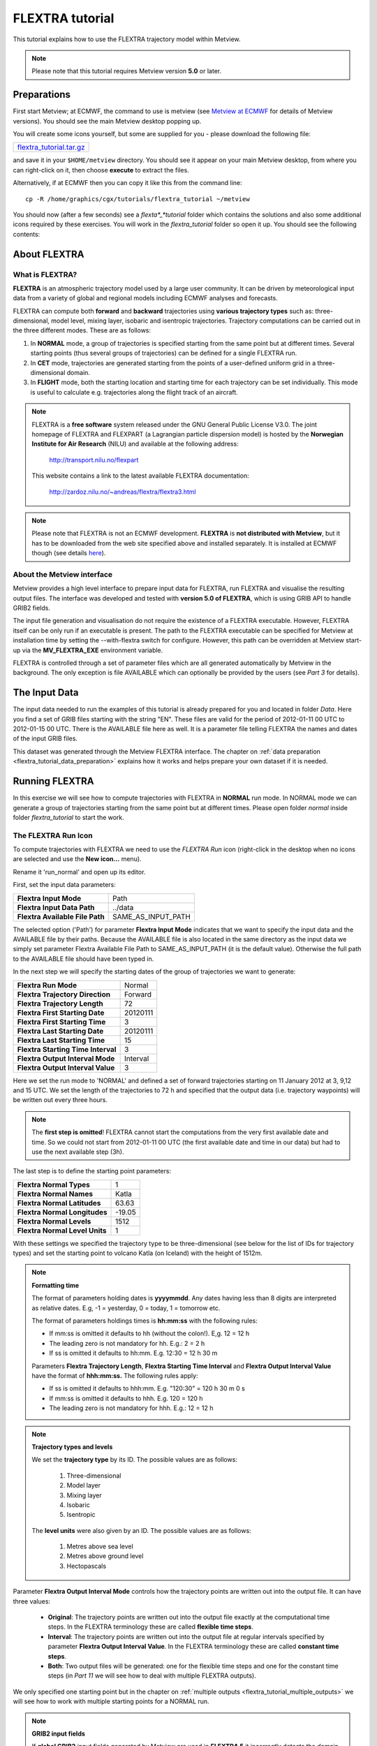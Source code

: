 .. _flextra_tutorial:

FLEXTRA tutorial
################
 
This tutorial explains how to use the FLEXTRA trajectory model within Metview.

.. note::

  Please note that this tutorial requires Metview version **5.0** or later.

Preparations
************

First start Metview; at ECMWF, the command to use is metview (see `Metview at ECMWF <https://confluence.ecmwf.int/display/METV/Metview+at+ECMWF>`_ for details of Metview versions). 
You should see the main Metview desktop popping up.

You will create some icons yourself, but some are supplied for you - please download the following file:

.. list-table::

  * - `flextra_tutorial.tar.gz <http://download.ecmwf.org/test-data/metview/tutorial/flextra_tutorial.tar.gz>`_

and save it in your ``$HOME/metview`` directory. 
You should see it appear on your main Metview desktop, from where you can right-click on it, then choose **execute** to extract the files.

Alternatively, if at ECMWF then you can copy it like this from the command line::

  cp -R /home/graphics/cgx/tutorials/flextra_tutorial ~/metview
  
You should now (after a few seconds) see a *flexta*_*tutorial* folder which contains the solutions and also some additional icons required by these exercises. 
You will work in the *flextra_tutorial* folder so open it up. 
You should see the following contents:
    
.. image:: /_static/flextra_tutorial/image2017-2-15_13-28-53.png

About FLEXTRA
*************

What is FLEXTRA?
================

**FLEXTRA** is an atmospheric trajectory model used by a large user community. It can be driven by meteorological input data from a variety of global and regional models including ECMWF analyses and forecasts.

FLEXTRA can compute both **forward** and **backward** trajectories using **various trajectory types** such as: three-dimensional, model level, mixing layer, isobaric and isentropic trajectories. 
Trajectory computations can be carried out in the three different modes. 
These are as follows:

1. In **NORMAL** mode, a group of trajectories is specified starting from the same point but at different times. Several starting points (thus several groups of trajectories) can be defined for a single FLEXTRA run.

2. In **CET** mode, trajectories are generated starting from the points of a user-defined uniform grid in a three-dimensional domain.

3. In **FLIGHT** mode, both the starting location and starting time for each trajectory can be set individually. This mode is useful to calculate e.g. trajectories along the flight track of an aircraft.

.. note::

  FLEXTRA is a **free software** system released under the GNU General Public License V3.0. 
  The joint homepage of FLEXTRA and FLEXPART (a Lagrangian particle dispersion model) is hosted by the **Norwegian Institute for Air Research** (NILU) and available at the following address:
  
    `http://transport.nilu.no/flexpart <http://transport.nilu.no/flexpart>`_

  This website contains a link to the latest available FLEXTRA documentation:
    
    `http://zardoz.nilu.no/~andreas/flextra/flextra3.html <http://zardoz.nilu.no/~andreas/flextra/flextra3.html>`_

.. note::

  Please note that FLEXTRA is not an ECMWF development. 
  **FLEXTRA** is **not distributed with Metview**, but it has to be downloaded from the web site specified above and installed separately. 
  It is installed at ECMWF though (see details `here <https://confluence.ecmwf.int/display/METV/FLEXTRA+at+ECMWF>`_).

About the Metview interface
===========================

Metview provides a high level interface to prepare input data for FLEXTRA, run FLEXTRA and visualise the resulting output files. 
The interface was developed and tested with **version 5.0 of FLEXTRA**, which is using GRIB API to handle GRIB2 fields.

The input file generation and visualisation do not require the existence of a FLEXTRA executable. 
However, FLEXTRA itself can be only run if an executable is present. 
The path to the FLEXTRA executable can be specified for Metview at installation time by setting the --with-flextra switch for configure. 
However, this path can be overridden at Metview start-up via the **MV_FLEXTRA_EXE** environment variable.

FLEXTRA is controlled through a set of parameter files which are all generated automatically by Metview in the background. 
The only exception is file AVAILABLE which can optionally be provided by the users (see *Part 3* for details).

The Input Data
**************

The input data needed to run the examples of this tutorial is already prepared for you and located in folder *Data*. Here you find a set of GRIB files starting with the string "EN". 
These files are valid for the period of 2012-01-11 00 UTC to 2012-01-15 00 UTC. 
There is the AVAILABLE file here as well. 
It is a parameter file telling FLEXTRA the names and dates of the input GRIB files.

This dataset was generated through the Metview FLEXTRA interface. The chapter on :ref:`data preparation <flextra_tutorial_data_preparation>` explains how it works and helps prepare your own dataset if it is needed.

Running FLEXTRA
***************

In this exercise we will see how to compute trajectories with FLEXTRA in **NORMAL** run mode. In NORMAL mode we can generate a group of trajectories starting from the same point but at different times. Please open folder *normal* inside folder *flextra_tutorial* to start the work.

The FLEXTRA Run Icon
====================

To compute trajectories with FLEXTRA we need to use the *FLEXTRA Run* icon (right-click in the desktop when no icons are selected and use the **New icon...** menu).

.. image:: /_static/flextra_tutorial/worddav2d13e38b744b69ae698cbd04a92afea0.png

Rename it 'run_normal' and open up its editor.

First, set the input data parameters:

.. list-table::

  * - **Flextra Input Mode**
    - Path
    
  * - **Flextra Input Data Path**
    - ../data
    
  * - **Flextra Available File Path**
    - SAME_AS_INPUT_PATH

The selected option ('Path') for parameter **Flextra Input Mode** indicates that we want to specify the input data and the AVAILABLE file by their paths. 
Because the AVAILABLE file is also located in the same directory as the input data we simply set parameter Flextra Available File Path to SAME_AS_INPUT_PATH (it is the default value). 
Otherwise the full path to the AVAILABLE file should have been typed in.

In the next step we will specify the starting dates of the group of trajectories we want to generate:

.. list-table::
    
  * - **Flextra Run Mode**
    - Normal
  
  * - **Flextra Trajectory Direction**
    - Forward
  
  * - **Flextra Trajectory Length**
    - 72
  
  * - **Flextra First Starting Date**
    - 20120111
  
  * - **Flextra First Starting Time**
    - 3
  
  * - **Flextra Last Starting Date**
    - 20120111
  
  * - **Flextra Last Starting Time**
    - 15
  
  * - **Flextra Starting Time Interval**
    - 3
  
  * - **Flextra Output Interval Mode**
    - Interval
  
  * - **Flextra Output Interval Value**
    - 3

Here we set the run mode to 'NORMAL' and defined a set of forward trajectories starting on 11 January 2012 at 3, 9,12 and 15 UTC. 
We set the length of the trajectories to 72 h and specified that the output data (i.e. trajectory waypoints) will be written out every three hours.

.. note::

  The **first step is omitted**! FLEXTRA cannot start the computations from the very first available date and time. So we could not start from 2012-01-11 00 UTC (the first available date and time in our data) but had to use the next available step (3h).
  
The last step is to define the starting point parameters:

.. list-table::

  * - **Flextra Normal Types**
    - 1

  * - **Flextra Normal Names**
    - Katla

  * - **Flextra Normal Latitudes**
    - 63.63

  * - **Flextra Normal Longitudes**
    - -19.05

  * - **Flextra Normal Levels**
    - 1512

  * - **Flextra Normal Level Units**
    - 1

With these settings we specified the trajectory type to be three-dimensional (see below for the list of IDs for trajectory types) and set the starting point to volcano Katla (on Iceland) with the height of 1512m.

.. note::

  **Formatting time**
  
  The format of parameters holding dates is **yyyymmdd**. 
  Any dates having less than 8 digits are interpreted as relative dates. E.g, -1 = yesterday, 0 = today, 1 = tomorrow etc.
  
  The format of parameters holdings times is **hh:mm:ss** with the following rules:
  
  * If mm:ss is omitted it defaults to hh (without the colon!). E,g. 12 = 12 h
  * The leading zero is not mandatory for hh. E.g.: 2 = 2 h
  * If ss is omitted it defaults to hh:mm. E.g. 12:30 = 12 h 30 m
  
  Parameters **Flextra Trajectory Length**, **Flextra Starting Time Interval** and **Flextra Output Interval Value** have the format of **hhh:mm:ss.** 
  The following rules apply:
  
  * If ss is omitted it defaults to hhh:mm. E.g. "120:30" = 120 h 30 m 0 s
  * If mm:ss is omitted it defaults to hhh. E.g. 120 = 120 h
  * The leading zero is not mandatory for hhh. E.g.: 12 = 12 h

.. note::

  **Trajectory types and levels**
  
  We set the **trajectory type** by its ID. 
  The possible values are as follows:
  
    1. Three-dimensional
    2. Model layer
    3. Mixing layer
    4. Isobaric
    5. Isentropic
  
  The **level units** were also given by an ID. 
  The possible values are as follows:
  
    1. Metres above sea level
    2. Metres above ground level
    3. Hectopascals

Parameter **Flextra Output Interval Mode** controls how the trajectory points are written out into the output file. It can have three values:

  * **Original**: The trajectory points are written out into the output file exactly at the computational time steps. 
    In the FLEXTRA terminology these are called **flexible time steps**.
  * **Interval**: The trajectory points are written out into the output file at regular intervals specified by parameter **Flextra Output Interval Value**. 
    In the FLEXTRA terminology these are called **constant time steps**.
  * **Both**: Two output files will be generated: one for the flexible time steps and one for the constant time steps (in *Part 11* we will see how to deal with multiple FLEXTRA outputs).
  
We only specified one starting point but in the chapter on :ref:`multiple outputs <flextra_tutorial_multiple_outputs>` we will see how to work with multiple starting points for a NORMAL run.

.. note::

  **GRIB2 input fields**

  If **global GRIB2** input fields generated by Metview are used in **FLEXTRA 5** it incorrectly detects the domain and treats it as a limited area. 
  As a consequence trajectories cannot cross the domain boundaries because the computation stops at the border.

Running FLEXTRA
===============

Save your *FLEXTRA Run* icon (**Apply**) then right-click and **execute** to start the trajectory computations. Within a minute (it might take longer on your machine) the icon should turn green indicating that the run was successful and the results have been cached.

The FLEXTRA File icon
=====================

Our FLEXTRA run generated an ASCII file on output which is now represented by our *FLEXTRA Run* icon. 
Right-click and **examine** the icon to look to see its content. 
This action will start up a window showing the output generated by FLEXTRA. 
What you are looking at is a custom ASCII format describing the resulting trajectories and some metadata.

.. image:: /_static/flextra_tutorial/worddav788bd5cad277877210beb43eeb30fc19.png

.. note::

  **FLEXTRA stop index**

  Flextra assigns an exit code called **stop index** for each trajectory. 
  Its value can be seen in the FLEXTRA output (the examiner highlights it in blue in the trajectory header). 
  The possible values are as follows:
  
    1. Normal exit.
    2. The trajectory left the computation domain.
    3. The time difference between two wind fields was too large.
    4. No wind fields were available.

Now close the FLEXTRA examiner. 
Right-click and **save** the icon to get a local copy of the FLEXTRA output file. 
A **File Save** dialog will appear with a **Selection** box at the bottom where you can specify the output file name. 
Type here 'res_normal.txt' and click **Ok**. 
After a few seconds a *FLEXTRA File* icon with the selected name will appear in your folder.

.. image:: /_static/flextra_tutorial/worddav728c219118ab0c1c76e901b8127e55a4.png

This icon now stores your FLEXTRA output data. You can check its content by right-click and **examine** or **edit**.

.. note::

  Saving the results into a file is not essential for using trajectories in Metview but allows you to have a local copy of the results for further processing outside Metview.
  
  Be aware that **cached data gets deleted on exiting** Metview. 
  It means that the trajectory result data stored by the *FLEXTRA RUN* icon will be deleted between two Metview sessions. 
  Therefore, especially if the computations take a long time, it is worth saving the results into a file.

Visualisation On Maps
*********************

In this exercise we will visualise the trajectories that we computed in the previous chapter. 
We will work in folder 'normal' again.

The FLEXTRA Visualiser Icon
===========================

To visualise your FLEXTRA output you need to use a *FLEXTRA Visualiser* icon.

.. image:: /_static/flextra_tutorial/worddav243c3d9202291173043cdfd7e6982179.png

Create a new *FLEXTRA Visualiser* icon and rename it 'plot_normal'. 
Edit it and drop your 'run_normal' *FLEXTRA Run* icon into the **Flextra Data** field. 
This specifies the FLEXTRA output to be visualised. 
(Please note that you could also have dropped your 'res_normal.txt' *FLEXTRA File* icon into the **FLEXTRA Data** field to specify the data to be plotted).

At this point we do not need to set any other parameters the default values will work for us. 
After these modifications your icon editor should look like this.

.. image:: /_static/flextra_tutorial/worddav93e5772c790027e905765e88298865cb.png

Visualising the Icon
====================

Save your *FLEXTRA Visualiser* icon (**Apply**) then right-click and **visualise** to plot the trajectories. 
This will bring up the Metview **Display Window** using a custom visualisation assigned to FLEXTRA files.

What you are looking at is a global map (it might be different for you depending on your *Map View* settings) on which the trajectories are hard to see. 
There is a *Map View* icon called 'map_Katla' prepared for you in the folder and we suggest that you drop it into the plot to get the right area and a shaded map background as well (alternatively you can zoom into this area).The first thing to note in the plot is the title. 
It reads as

::
  
  FLEXTRA: Forward 3D 1512m Katla (-19.05,63.63)
  
telling us that we visualised a set of 3D forward trajectories starting from the point called 'Katla'. 
The legend contains the starting date, time and elevation for each trajectory.

Now click on the 'plot_normal' layer in the **Layers** tab (on the right hand side of the plot window). 
If you change the view by clicking on the **View metadata** toggle button

.. image:: /_static/flextra_tutorial/worddav4c880433006a5d7d484d9b69eb3e9744.png

you will see the meta-data associated with the visualised trajectories.

.. image:: /_static/flextra_tutorial/worddav3b200eb8bc8075f54c50025d0fcfe94f.png

Customising the Plot
====================

Our plot was generated by using hard-coded symbol plotting settings for trajectory rendering. 
Now we will change these settings and learn how to customise the graphical properties of individual trajectories.

To start with, we have to be aware that Metview assigns an integer ID to each trajectory before it gets visualised. The numbering starts at 1 and the original trajectory order is kept. 
In this way we assign the value of 1 to all the points in the first trajectory. 
We assign the value of 2 to the points if the second trajectory and so on for the rest of the trajectories. 
Then in the visualisation Metview uses symbol plotting to assign different graphical attributes to different values i.e. for different trajectories.

To see how it is working in detail let's create a :ref:`Symbol Plotting <msymb_icon>` icon. Rename it 'symbol' then edit it.

.. image:: /_static/flextra_tutorial/worddav3869ba3607f9441f19c3700450e24b99.png

First, we need to set the symbol plotting type:

.. list-table::

  * - **Legend**
    - On

  * - **Symbol Type**
    - Marker

  * - **Symbol Table Mode**
    - Advanced

With these settings we will plot markers (symbols) in the plot. 
We also set **Symbol Table Mode** to 'Advanced' so that we can define value intervals to which a separate maker type, colour and size can be assigned. 
We will construct these intervals by using the trajectory IDs. 
In this way the points of a given trajectory will all belong to the same interval.

The next step is to set the line properties:

.. list-table::

  * - **Symbol Connect Line**
    - On

  * - **Symbol Connect Automatic Line Colour**
    - On

This means that we will connect the points of a given trajectory and use the same colour for the lines as for the symbols they connect.

The intervals should be set carefully so that each trajectory ID (we have five trajectories with IDs ranging from one to five) should have a separate interval:

.. list-table::

  * - **Symbol Advanced Table Selection Type**
    - Interval

  * - **Symbol Advanced Table Min Value**
    - 1
  
  * - **Symbol Advanced Table Max Value**
    - 6

  * - **Symbol Advanced Table Interval**
    - 1
    
The settings above define the following intervals:
  
.. code-block:: python
  
  [1,2),[2,3),[3,4),[4,5),[5,6).
  
Please note intervals in symbol plotting are always closed on left and open on the right.

The last step is to specify the graphical properties we want to assign to the intervals:

.. list-table::

  * - **Symbol Advanced Table Max Level Colour**
    - Cyan

  * - **Symbol Advanced Table Min Level Colour**
    - Blue

  * - **Symbol Advanced Table Colour Direction**
    - Clockwise

  * - **Symbol Advanced Table Marker List**
    - 15/18/12/14/15

  * - **Symbol Advanced Table Height List**
    - 0.4
  
With these settings we will automatically generate our colour palette from a colour wheel by interpolating in clockwise direction between **Symbol Advanced Table Min Level Colour** and **Symbol Advanced Table Max Level Colour**.

.. image:: /_static/flextra_tutorial/worddav0180d1fd7e7f3de24ed26661d9efd6c4.png

The markers used to denote the trajectory points are defined by parameter **Symbol Advanced Table Marker List** (see below for the list of available markers).

Now save your changes and drop this icon into the plot to see the effect of the settings.

.. image:: /_static/flextra_tutorial/worddavc35944f52c9b0de192790186bc2a70e0.png

The identifiers of the available symbol markers are summarised in the table below:

.. image:: /_static/flextra_tutorial/worddavf2144940b26d0eba5ac11c4ced8e3963.png

Visualisation on XY Plots
*************************

In this exercise we will display the temporal evolution of the height of the trajectories we computed in *Part 3*. We will generate a graph plot with having the date as the horizontal axis and the height as the vertical axis. 
We will work in folder 'normal' again.

Creating a FLEXTRA Visualiser Icon
==================================

The visualisation is based on the *FLEXTRA Visualiser* icon just like in the case of the map-based plotting in the previous exercise (*Part 4* ).

Create a new *FLEXTRA Visualiser* icon and rename it 'plot_normal_xy' then open its editor.

First, set **Flextra Plot Type** to 'Xy Points' to indicate that we want to plot symbols in a Cartesian co-ordinate system.

Second, drop your 'run_normal' *FLEXTRA Run* icon into the **Flextra Data** field. 
This specifies the FLEXTRA output to be visualised.

Last, we need to specify the data to be used for the x-axis and y-axis, respectively. 
Here we set **Flextra X Variable** to 'Date' and **Flextra Y Variable** to 'Height'.

After these modifications your icon editor should look like this.

.. image:: /_static/flextra_tutorial/worddavb63755065f55aa45bd9f933e637b485d.png

Visualising the Icon
====================

Save your *FLEXTRA Visualiser* icon (**Apply**) then right-click and **visualise** to plot the trajectories.

.. image:: /_static/flextra_tutorial/worddavbe27107ccb2ea8315e8c83d02345243e.png

The Metview **Display Window** is popping up using a custom visualisation assigned to FLEXTRA files. 
The title and a legend have been built exactly in the same way as in the map-based visualisation (see *Part 4*).

Customising the Plot
====================

Our plot was generated by using hard-coded symbol plotting settings for trajectory rendering. 
We can change these settings exactly in the same way as we did for our map-based plot (see *Part 4* for details). 
Now we will not create a new icon but simply reuse the *Symbol Plotting* icon called 'symbol' we created in *Part 4*. 
Drop this icon into the plot to see the effect of the settings.

.. image:: /_static/flextra_tutorial/worddav0b02cb52b771bf3074bc663132a1750b.png

Changing the View
=================

We will further customise the plot by changing the axis value ranges and adding axis labels and grid-lines to it. 
To change these properties we need a *Cartesian View* icon. 
This time you do not need to create a new icon since there is one called 'xy_view' already prepared for you. 
Edit his icon to see how the view is constructed (please note that the axis properties are defined via the embedded *Horizontal Axis* and *Vertical Axis* icons). 
Then simply drag it into the **Display Window** and see how you plot has been changed.

.. image:: /_static/flextra_tutorial/worddav2998c8a60533337dc129bc71513c943a.png

Backward Trajectories
*********************

In this exercise we will see how to compute **backward** trajectories with FLEXTRA in **NORMAL** run mode. 
We will work in folder 'normal' again.

Creating a FLEXTRA Run Icon
===========================

Copy your 'run_normal' *FLEXTRA Run* icon (either right-click + **duplicate**, or drag with the middle mouse button), and rename the duplicate 'run_normal_back' by clicking on its title. 
Open its editor and start editing the date and time related parameters (the input data parameters are already set correctly for us so we do not need to change them):

.. list-table::

  * - **Flextra Run Mode**
    - Normal

  * - **Flextra Trajectory Direction**
    - Backward

  * - **Flextra Trajectory Length**
    - 72

  * - **Flextra First Starting Date**
    - 20120114

  * - **Flextra First Starting Time**
    - 3

  * - **Flextra Last Starting Date**
    - 20120114

  * - **Flextra Last Starting Time**
    - 15

  * - **Flextra Starting Time Interval**
    - 3

  * - **Flextra Output Interval Mode**
    - Interval

  * - **Flextra Output Interval Value**
    - 3

Here we set the run mode to 'NORMAL' and defined a set of backward trajectories ending on 14 January 2012 at 3, 9,12 and 15 UTC. The trajectory length will be 72 h and the output data (i.e. trajectory waypoints) will be written out every three hours.

We finish the editing by setting the end point parameters:

.. list-table::

  * - **Flextra Normal Types**
    - 1

  * - **Flextra Normal Names**
    - Reading

  * - **Flextra Normal Latitudes**
    - 51.45

  * - **Flextra Normal Longitudes**
    - -0.97

  * - **Flextra Normal Levels**
    - 1500

  * - **Flextra Normal Level Units**
    - 1
  
We selected Reading as the end point and set the height to 1500 metres. 
We defined the trajectory type to be three-dimensional.

Running FLEXTRA
===============

Save your *FLEXTRA Run* icon (**Apply**) then right-click and **execute** to start the trajectory computations. 
Within a minute (it might take longer on your machines) the icon should turn green indicating that the run was successful and the results have been cached. Right-click and **examine** the icon to look at its content. 
Please note that the first data column contains negative values indicating that we computed backward trajectories.

.. image:: /_static/flextra_tutorial/worddav5ce2748ad8097e50c7da8b96ff84b95d.png

Visualising the Results
=======================

We can visualise the results in exactly the same way as we did in the previous chapter.

Create a new *FLEXTRA Visualiser* icon. 
Edit it and drop your 'normal_run_back' *FLEXTRA Run* icon into the **Flextra Data** field. 
Now save your settings (**Apply**) then right-click and **visualise** to plot the trajectories. 
After zooming into the proper area (or dropping the map_Reading icon into the plot) you should see something like this.

.. image:: /_static/flextra_tutorial/worddavcce664fece83ef813b2ffb255fc6b59b.png

CET Run Mode
************

In this exercise we will see how to compute trajectories with FLEXTRA in **CET** run mode. 
In this mode we can generate a set of trajectories starting from the points of a uniform three-dimensional grid. Please open folder 'cet' inside 'flextra_tutorial' to start the work.

Creating a FLEXTRA Run Icon
===========================

Create a new *FLEXTRA Run* icon and rename it 'run_cet' then open its editor.

First, we need to set the input data parameters (in the same way as we did it in *Part 3*):

.. list-table::

  * - **Flextra Input Mode**
    - Path

  * - **Flextra Input Data Path**
    - ../data

  * - **Flextra Available File Path**
    - SAME_AS_INPUT_PATH

In the next step we will specify the run mode and some global parameters valid for all the trajectories:

.. list-table::

  * - **Flextra Run Mode**
    - Cet

  * - **Flextra Trajectory Direction**
    - Forward

  * - **Flextra Trajectory Length**
    - 72

  * - **Flextra First Starting Date**
    - 20120111

  * - **Flextra First Starting Time**
    - 3

  * - **Flextra Last Starting Date**
    - 20120111

  * - **Flextra Last Starting Time**
    - 3

  * - **Flextra Output Interval Mode**
    - Interval

  * - **Flextra Output Interval Value**
    - 3
  
Here we set the run mode to 'CET' and defined a set of forward trajectories starting on 11 January 2012 at 3 UTC. 
The trajectory length will be 72 h and the output data (i.e. trajectory waypoints) will be written out every three hours. 
Please note that for simplicity we defined only one starting time (of course we could have defined multiple ones just like in the previous chapters).

We finish the editing by setting the starting point grid:

.. list-table::

  * - **Flextra Cet Type**
    - 3d

  * - **Flextra Cet Name**
    - Katla

  * - **Flextra Cet Area**
    - 63.63/-19.05/63.63/-19.05

  * - **Flextra Cet Dx**
    - 1
    
  * - **Flextra Cet Dy**
    - 1

  * - **Flextra Cet Top Level**
    - 3000

  * - **Flextra Cet Bottom Level**
    - 1500

  * - **Flextra Cet Dz**
    - 500

  * - **Flextra Cet Level Units**
    - Metres ASL
  
With these settings we defined a horizontal grid with only one point (exactly at the position of volcano Katla) and specified four vertical layers from 1500 to 3000 m above seal level.

Running FLEXTRA
===============

Save your *FLEXTRA Run* icon (**Apply**) then right-click and **execute** to start the trajectory computations. 
Within a minute (it might take longer on your machines) the icon should turn green indicating that the run was successful and the results have been cached. Right-click and **examine** the icon to look at its content.

Visualising the Results
=======================

We can visualise the results in exactly the same way as we did in the previous chapters.

Create a new *FLEXTRA Visualiser* icon. 
Edit it and drop your 'run_cet' *FLEXTRA Run* icon into the **Flextra Data** field. 
Now save your settings (**Apply**) then right-click and **visualise** to plot the trajectories. 
After zooming into the proper area (or dropping the map_Katla *Map View* icon into the plot) you should see something like this.

.. image:: /_static/flextra_tutorial/worddavbe36ad76ebb152b563b33080309c44ac.png

FLIGHT Run Mode
***************

In this exercise we will see how to compute trajectories with FLEXTRA in **FLIGHT** run mode. 
In this mode, we can specify the starting location and starting time for each trajectory individually. 
It is useful to calculate, for instance, trajectories along the flight track of an aircraft. 
Please open folder 'flight' inside 'flextra_tutorial' to start the work.

Creating a FLEXTRA Run Icon
===========================

Create a new *FLEXTRA Run* icon and rename it 'run_flight' then open its editor.

First, we need to set the input data parameters (in the same way as we did it in *Part 3* ):

.. list-table::

  * - Flextra Input Mode**-Path

  * - **Flextra Input Data Path**
    - ../data

  * - **Flextra Available File Path**
    - SAME_AS_INPUT_PATH
  
In the next step we will specify the run mode and some global parameters valid for all the trajectories:

.. list-table::

  * - **Flextra Run Mode**
    - Flight

  * - **Flextra Trajectory Direction**
    - Forward

  * - **Flextra Trajectory Length**
    - 72

  * - **Flextra Output Interval Mode**
    - Interval

  * - **Flextra Output Interval Value**
    - 3

Here we set the run mode to 'FLIGHT' and defined a set of forward trajectories with the length of 72 h. 
The output data (i.e. trajectory waypoints) will be written out every three hours. 
Please note that this time we did not define any starting dates because in FLIGHT mode each starting point has its own starting date (see below). 
So parameters like **Flextra First Starting Date** etc. are disabled.

We finish the editing by setting the starting points, dates and times:

.. list-table::

  * - **Flextra Flight Type**
    - 3d

  * - **Flextra Flight Name**
    - track

  * - **Flextra Flight Latitudes**
    - 60/50/40

  * - **Flextra Flight Longitudes**
    - -15/0/15

  * - **Flextra Flight Levels**
    - 5000/12000/5000

  * - **Flextra Flight Level Units**
    - Metres ASL

  * - **Flextra Flight Starting Dates**
    - 20120111/20120111/20120111

  * - **Flextra Flight Starting Times**
    - 3/6/9

Here we set the trajectory mode to 'FLIGHT' and defined an imaginary flight track called 'track' with 3 points each being valid at a different time.

Running FLEXTRA
===============

Save your *FLEXTRA Run* icon (**Apply**) then right-click and **execute** to start the trajectory computations. 
Within a minute (it might take longer on your machine) the icon should turn green indicating that the run was successful and the results have been cached. 
Right-click and **examine** the icon to look at its content.

Visualising the Results
=======================

We can visualise the results in exactly the same way as we did in the previous chapter.Create a new *FLEXTRA Visualiser* icon. 
Edit it and drop your 'run_flight' *FLEXTRA Run* icon into the **Flextra Data** field. 
Now save your settings (**Apply**) then right-click and **visualise** to plot the trajectories. 
After zooming into the proper area (or dropping the map_Eu icon *Map View* into the plot) you should see something like this.

.. image:: /_static/flextra_tutorial/worddav58cac1622a7de44d1e7864ee3e5841f7.png

Using Macro
***********

In this example we will write the macro equivalent of the exercise we solved in *Part 3* and *Part 4* : we will compute forward trajectories with FLEXTRA in the NORMAL run mode and then visualise them. 
Please open folder 'normal' inside 'flextra_tutorial' to start the work.

Basics
======

The implementation of FLEXTRA-related operations in Metview macro follow the same principles as in the interactive mode. In macro we work with the macro command equivalents of the FLEXTRA icons we have seen so far:

  * *FLEXTRA File* icon: its corresponding macro commands are :ref:`read() <read_fn>`` and :func:`write`.
  * *FLEXTRA Run* icon: its corresponding macro command is :func:`flextra_run`.
  * *FLEXTRA Visualiser* icon: its corresponding macro command is :func:`flextra_visualiser`.
  
There is also a macro equivalent command for icon FLEXTRA Prepare, which is used to prepare input data for FLEXTRA. Please see the chapter on :ref:`data preparation <flextra_tutorial_data_preparation>` for details on it.

Automatic macro generation
==========================

The quickest way to generate a macro is to simply save a visualisation on screen as a *Macro* icon. 
Visualise your 'plot_normal' *FLEXTRA Visualiser* icon again and click on the macro icon in the tool bar of the **Display Window**.

.. image:: /_static/flextra_tutorial/worddav259d4953ba61662d7b32cc081feedb5c.png

Now a new *Macro* icon called 'MacroFramework*N*' is generated in your folder. 
Right-click **visualise** this icon. Now you should see your original plot reproduced.

.. note::

  This automatically generated macro is to be used primarily as a framework. 
  Depending on the complexity of the plot macros generated in this way may not work as expected and in such cases you may need to fine-tune them manually.
  It is recommended to use an alternative way and **write our own macro in the macro editor**.

Step 1 - Writing a macro
========================

Since we already have all the icons for our example we will not write the macro from scratch but instead we drop the icons into the **Macro editor** and just re-edit the automatically generated code.

Create a new *Macro* icon and rename it 'step1'.

When you open the **Macro editor** (right-click **edit**) you can see that the first line contains #Metview Macro. Having this special comment in the first line helps Metview to identify the file as a macro, so we want to keep this comment here.

Position the cursor in the editor a few lines below the line of #Metview Macro. 
By doing so we specify the position where the code for the icons we drop into the editor will be placed. 
Then drop your 'plot_normal' *FLEXTRA Visualiser* icon into the **Macro editor**. 
You should see something like this (after removing the comment lines starting with # Importing): 
 
.. code-block:: python
  
  #Metview Macro 
   
  run_normal = flextra_run(
      flextra_input_mode : "path",
      flextra_input_path : "/scratch/graphics/cgr/flextra_data",
      flextra_trajectory_length : 720000,
      flextra_first_starting_date : 20120111,
      flextra_first_starting_time : 030000,
      flextra_last_starting_date : 20120111,
      flextra_last_starting_time : 150000,
      flextra_starting_time_interval : 030000,
      flextra_normal_types : 1,
      flextra_normal_names : "Katla",
      flextra_normal_latitudes : 63.63,
      flextra_normal_longitudes : -19.05,
      flextra_normal_levels : 1512,
      flextra_normal_level_units : 1
   ) 
   
  plot_normal = flextra_visualiser(
      flextra_data : run_normal
   ) 
  
You only have to add the following command to the macro to plot the result:

.. code-block:: python
  
  plot(plot_normal) 
  
Now, if you execute this macro (right-click **execute** or click on the **Play** button in the **Macro editor**), Metview will run FLEXTRA to compute the trajectories and you should see a **Display Window** popping up with the default FLEXTRA visualisation.

Step 2 - Saving and Reading FLEXTRA Data
========================================

Duplicate the 'step1' *Macro* icon (right-click **duplicate)** and rename the duplicate 'step2'. In this step we will see how to save (write) our FLEXTRA results into a file and read it back into a local variable in order to avoid restarting the FLEXTRA computations every time we change something in the macro.

The macro should look like this:

.. code-block:: python
  
  #Metview Macro 
   
  resFile="res_normal_macro.txt" 
  if not(exist(resFile)) then 
      run_normal = flextra_run(
        ...
      ) 
   
      write(resFile,run_normal)
  else
      run_normal=read(resFile)
  end if 
   
  plot_normal = flextra_visualiser(
      flextra_data : run_normal
  ) 
   
  plot(plot_normal) 
  
Our code now contains an ``if`` statement to check if the FLEXTRA output file exits. 
If it does not exist we run FLEXTRA to compute the trajectories and save the resulting data into this file using the write() function. 
Otherwise we read the file from the disk with the :ref:`read() <read_fn>` function into our ``run_normal`` variable.

Run this macro to make sure that it is working (a *FLEXTRA File* icon called 'res_normal_macro.txt' should appear in the folder). 
Then run it again to see that the execution time really became shorter because we bypassed the FLEXTRA trajectory computations.

Step 3 - Customising the Visualisation
======================================

Duplicate the 'step2' *Macro* icon (right-click **duplicate)** and rename the duplicate 'step3'. 
In this step we will change our symbol plotting settings and the map area as well.

Position the cursor above the plot() command in the **Macro editor** and drop your 'symbol' icon into it. 
Repeat with the 'map_Katla' icon. Then modify the plot() command by adding these new arguments to it:  

.. code-block:: python
  
  plot(map_Katla,plot_normal,symbol) 
  
Now, if you run this macro you should see your modified plot in the **Display Window**.

Data Access in Macro
********************

In this example we will see how to read metadata and data from our FLEXTRA outputs. 
We will get to know the usage of two FLEXTRA-specific macro functions: **flextra_group_get()** and **flextra_tr_get()**, respectively. 
Please open folder 'metadata' in folder 'flextra_tutorial' to start the work.

Step 1 - Using Group Metadata
=============================

In this exercise we will read some metadata from our FLEXTRA output and use it to customise our plot's title.

Create a new *Macro* icon and rename it 'step1' then open its editor. 
We start the macro with reading our FLEXTRA output file that we generated in *Part 3* (for you convenience there is a copy of it in your current folder):

.. code-block:: python
  
  #Metview Macro 
   
  flx=read("res_normal.txt") 
  
Now variable ``flx`` holds all the data of our FLEXTRA output. 
We continue by adding the following code to the macro:

.. code-block:: python
  
  vals=flextra_group_get(flx, ["type","direction","name",
      "startLat","startLon","dx","dy"]) 
  
Here we used function flextra_group_get() to read the values for a list of metadata keys from the FLEXTRA output. 
This function accesses metadata that is valid for the whole group of trajectories we have (remember that we have several trajectories in our output). 
We will use the retrieved string values to build a custom title:
 
.. code-block:: python
  
  titleTxt="Type: " & vals[1] & " " & vals[2] & " Point: " &
              vals[3] & " Lat: " & vals[4] & " Lon: " & vals[5] &
              " Grid: " & vals[6] & "x" & vals[7] 
   
  title=mtext(text_line_1 : titleTxt) 
  
The next step is to define a visualiser 
 
.. code-block:: python
  
  flx_plot=flextra_visualiser(flextra_data: flx) 
  
Finally we add our objects to the :func:`plot` command: 
 
.. code-block:: python
  
  plot(flx_plot,title) 
  
If you run this macro you should see your plot with the custom title in the **Display Window**.

.. note::

  1. Function flextra_group_get() returns values only for those metadata keys which have the same value for all the trajectories in the group. If this condition is not fulfilled the function returns a ``nil`` value. 
     For example in our FLEXTRA output each trajectory has a different starting time. 
     So if we specified key ``startTime`` for :func:`flextra_group_get` it would return a ``nil`` value for it.
  
  2. The second argument of flextra_group_get() can also be a single key (instead of a list of keys). 
     In this case the return value is a string (instead of a list).
  
Please find below the list of the metadata keys used by :func:`flextra_group_get`:

.. list-table::

  * - **Key**
    - **Description**
    - **Might get a nil value**

  * - **cflSpace**
    - Spatial CFL criterion.
    -

  * - **cflTime**
    - Temporal CFL criterion.
    -

  * - **direction**
    - Trajectory direction.
    -

  * - **dx**
    - West-east resolution of the input grid.
    -

  * - **dy**
    - North-south resolution of the input grid.
    -

  * - **east**
    - Eastern border of the input grid.
    -

  * - **integration**
    - Integration scheme.
    -

  * - **interpolation**
    - Interpolation type.
    -

  * - **maxInterval**
    - The maximum interval between input fields.
    -

  * - **name**
    - The name of group (= 'startComment').
    -

  * - **normalInterval**
    - The normal interval between input fields.
    -

  * - **north**
    - Northern border of the input grid.
    -

  * - **runComment**
    - Label for the FLEXTRA run.
    -

  * - **south**
    - Southern border of the input grid.
    -

  * - **startComment**
    - The name of the trajectory group (= 'name').
    -

  * - **startDate**
    - Date of starting points.
    - X

  * - **startEta**
    - Model level of starting points.
    - X

  * - **startLat**
    - Latitude of starting points.
    - X

  * - **startLon**
    - Longitude of starting points.
    - X

  * - **startPres**
    - Pressure of starting points.
    - X

  * - **startPv**
    - Potential vorticity of starting points.
    - X

  * - **startTheta**
    - Potential temperature of starting points.
    - X

  * - **startTime**
    - Time of starting points.
    - X

  * - **startZ**
    - Height (above sea) of starting points.
    - X

  * - **startZAboveGround**
    - Height (above ground) of starting points.
    - X

  * - **trNum**
    - Number of trajectories in the group.
    -

  * - **type**
    - Trajectory type.
    -

  * - **west**
    - Western border of the input grid.
    -

Step 2 - Accessing Individual Trajectory Data
=============================================

In this step we will show how to access the metadata and data of individual trajectories.

Create a new *Macro* icon and rename it 'step2'. 
Just like in the previous step the macro starts with reading our FLEXTRA output file.
 
.. code-block:: python
  
  #Metview Macro 
   
  flx=read("res_normal.txt") 
  
Now variable flx holds all the data in our FLEXTRA output. 
At first we will find out the number of trajectories we have.  
  
.. code-block:: python
  
  num=number(flextra_group_get(flx,"trNum"))
  
Here we used function flextra_group_get() to read the value of the number of trajectories. 
We also used function number() to convert the string flextra_group_get() returns into a number.

Now we will create a for loop to go though all the trajectories in the group and extract and print some data from them:

.. code-block:: python
  
  for i=1 to num do
      vals=flextra_tr_get(flx,i,["startTime","stopIndex"])
      print("tr: ",i," time: ",vals[1]," stop: ",vals[2])
  end for 
  
Here we used function flextra_tr_get() to read the value for a list of metadata keys from the i-th trajectory in the FLEXTRA output.

The next step is to read the actual data values from a given trajectory. It goes like this:
   
.. code-block:: python
  
  vals=flextra_tr_get(flx,1,["date","lat","lon"]
  
Here we read the date, latitude and longitude data from the first trajectory. 
What flextra_tr_get() returns is a list that contains either a vector or a list for a given key. 
For date we get a lists of dates, while for lat and lon we get vectors. 
Finally, we load the results into another set of variables and print their values out in a loop.

.. code-block:: python
  
  dt=vals[1]
  lat=vals[2]
  lon=vals[3] 
   
  for i=1 to count(dt) do
      print(dt[i]," ",lat[i]," ",lon[i])
  end for 
  
Now, if you run this macro you will see the data values appearing in the standard output.

.. note::

  The second argument of flextra_tr_get() can also be a single key (instead of a list of keys). 
  In this case the function returns either a single string value, a list or a vector depending of the key specified.

Please find below the list of the metadata keys used by :func:`flextra_tr_get`:

.. list-table::

  * - **Key**
    - **Description**
    - **Return value**

  * - **date**
    - Date.
    - list of dates

  * - **eta**
    - Model level.
    - vector

  * - **lat**
    - Latitude.
    - vector

  * - **lon**
    - Longitude.
    - vector

  * - **pres**
    - Pressure.
    - vector

  * - **pv**
    - Potential vorticity.
    - vector

  * - **startDate**
    - Date of starting point.
    - string

  * - **startEta**
    - Model level of starting point.
    - string

  * - **startLat**
    - Latitude of starting point.
    - string

  * - **startLon**
    - Longitude of starting point.
    - string

  * - **startPres**
    - Pressure of starting point.
    - string

  * - **startPv**
    - Potential vorticity of starting point.
    - string

  * - **startTheta**
    - Potential temperature of starting point.
    - string

  * - **startTime**
    - Time of starting point.
    - string

  * - **startZ**
    - Height (above sea) of starting point
    - string

  * - **startZAboveGround**
    - Height (above ground) of starting point
    - string

  * - **stopIndex**
    - Stop index of computations.
    - string

  * - **theta**
    - Potential temperature.
    - vector

  * - **z**
    - Height above sea level.
    - vector

  * - **zAboveGroundLevel**
    - Height above ground level.
    - vector

.. _flextra_tutorial_multiple_outputs:

Multiple Outputs
****************

In this exercise we will see how to deal with multiple output files generated in a single FLEXTRA run. 
Please open folder 'multi' in folder 'flextra_tutorial' to start the work.

Multiple Outputs Exercise
=========================

So far in all of our examples only one FLEXTRA output file was generated. 
However, there can be situations when FLEXTRA generates several output files during a single run. 
It happens when:

  * Multiple starting points are defined in the NORMAL run mode.

  * Parameter **Flextra Output Interval Mode** in the *FLEXTRA Run* icon is set to 'both' meaning that two sets of trajectory points are generated: one for the computational (original) time steps and another one for constant (user defined) time steps (see *Part 3* for details)
  
  * Uncertainty trajectories are enabled (only in NORMAL run mode).To explain how to handle multiple FLEXTRA outputs we will compute trajectories for **multiple starting points** with one single FLEXTRA run in **NORMAL** mode.

Creating a FLEXTRA Run Icon
===========================

You will find a 'run_normal' *FLEXTRA Run* icon in your folder. 
It is exactly the same icon as you created in *Part 3* and it generates trajectories for volcano Katla. 
Now copy this icon (either right-click + **duplicate**, or drag with the middle mouse button), and rename the duplicate 'run_multi' by clicking on its title.

Open the editor of 'run_multi' and start editing the starting point parameters (now we will use the same input data and starting date settings as in the original icon so we do not need to change these settings):

.. list-table::

  * - **Flextra Normal Types**
    - 1/1

  * - **Flextra Normal Names**
    - Katla/Stromboli

  * - **Flextra Normal Latitudes**
    - 63.63/38.79

  * - **Flextra Normal Longitudes**
    - -19.05/15.21

  * - **Flextra Normal Levels**
    - 1512/926

  * - **Flextra Normal Level Units**
    - 1/1

Here we defined two starting points: volcano Katla (as in *Part 3*) and volcano Stromboli. 
We set the starting heights to the real heights of these volcanoes and again we defined the trajectory types to be three-dimensional.

Running FLEXTRA
===============

Save your *FLEXTRA Run* icon (**Apply**) then right-click and **execute** to start the trajectory computations. 
Within a minute (it might take longer on your machine) the icon should turn green indicating that the run was successful and the results have been cached.

Examining the Results
=====================

In NORMAL run mode FLEXTRA generates a separate output file for each starting point: i.e. in our case two output files were created. 
However, to have only one access point for all the outputs, Metview concatenates these files into one single file and the *Flextra Run* icon represents this concatenated file. 
Now right-click and **examine** the *Flextra Run* icon to look at its content.

.. image:: /_static/flextra_tutorial/worddav2b05de392598ccf0496bcb97fdb79db0.png

You can see that the examiner has a different structure than we had in *Part 3* when only one starting point was specified. 
On the left hand side there is a list showing the different starting points. 
In Metview we call the data represented by such an item a **trajectory group** (i.e. one trajectory group represents one output file). 
By selecting an item from this list its corresponding ASCII data will be displayed in the text browser in the right hand side.

To save a given trajectory group as a file just right-click **save** an item in the list and specify the file name in the appearing dialog. 
Now try to save the data for volcano Stromboli into a file. 
Having done so a new *FLEXTRA File* icon appears in the desktop with the selected name. 
Right-click **examine** to see its content.

Now close the FLEXTRA examiner and right right-click **save** your 'run_multi' *FLEXTRA Run* icon to save the whole (concatenated output file) into the disk (e.g. under the name 'res_multi.txt').

A new *FLEXTRA File* icon will be created in the desktop and if you right-click **examine** it you will see exactly the same content as above when you examined the *FLEXTRA Run* icon.

Visualising the Results
=======================

Because our 'run_multi' *FLEXTRA Run* icon stores two groups of trajectories we need to tell the visualiser which one we want to actually plot.

First, we will visualise the trajectories for starting point Katla. 
It goes exactly in the same way as in the previous chapters. 
Create a new *FLEXTRA Visualiser* icon with the name of 'plot_Katla'. 
Edit it and drop your 'run_multi' icon into the **Flextra Data** field.

In the next step we need to set parameter **Flextra Group Index**, which specifies the index of the trajectory group we want to visualise. 
The data for Katla has the index of 1 because it was our first starting point (it can be also checked with the examiner). 
Save your settings (**Apply**) then right-click and **visualise** to plot the trajectories.

Now create another *FLEXTRA Visualiser* icon with the name of 'plot_Stromboli'. 
Edit it and drop your 'run_multi' icon into the **Flextra Data** field. 
Since Stromboli was our second starting point parameter **Flextra Group Index** has to be set to the value of 2.

Save your settings (**Apply**) then drop the icon into the plot. 
After zooming into the proper area (or dropping icon 'map_Eu' into the plot) you should see something like this.

.. image:: /_static/flextra_tutorial/worddav273bcaaa8143042988fdd574c5464531.png

Plotting in Macro
=================

In this example we will write the macro equivalent of the visualisation exercise we have just finished.

Create a new *Macro* icon and rename it 'step1'. 
We start editing the macro with reading in our FLEXTRA output file.

.. code-block:: python
  
  #Metview Macro 
   
  flx=read("res_multi.txt") 
  
Now variable ``flx`` holds all the data in our FLEXTRA output containing two groups of trajectories. 
We can use the ``[]`` operator to access a particular group in it. 
Keeping this in mind we will create two visualiser objects: one for the first group and another one for the second group.

.. code-block:: python
  
  plot_Katla=flextra_visualiser(flextra_data: flx[1]) 
  plot_Stromboli=flextra_visualiser(flextra_data: flx[2]) 
  
We simply pass these objects to the :func:`plot` command:

.. code-block:: python
  
  plot(plot_Katla, plot_Stromboli) 
  
Now, if you run this macro you should see a **Display Window** popping up showing both groups of trajectories using the default FLEXTRA visualisation.

.. note::

  When we worked with the FLEXTRA Visualiser icon we specified the index of the trajectory group to be visualised. 
  This approach is working in macro as well. E.g. in our macro we could have written the code for volcano Stromboli as:
  
  .. code-block:: python
  
    plot_Srtromboli=flextra_visualiser(
      flextra_data: flx,
      flextra_group_index: 2
    )

Data Access in Macro
====================

In this example we will see how to access metadata and data from a FLEXTRA output file containing multiple trajectory groups.

Create a new *Macro* icon and rename it 'step2'. 
We start editing the macro with reading our FLEXTRA output file.

.. code-block:: python
  
  #Metview Macro 
   
  flx=read("res_multi.txt") 
  
Now variable ``flx`` holds all the data in our FLEXTRA output. 
First, we will find out the number of trajectory groups we have by using the :func:`count` function.
 
.. code-block:: python
  
  num=count(flx) 
  
Now we will create a ``for`` loop to go though all the trajectory groups and extract and print some data out of them:
 
.. code-block:: python
  
  for i=1 to num do
      vals=flextra_group_get(flx[i],["name","type"])
      print("tr: ",i," name: ",vals[1]," type: ",vals[2])
  end for 
  
Here we used the flextra_group_get() function to read the value for a list of metadata keys from the i-th trajectory group. 
Please note that just as in the previous step we specified the trajectory group by the [] operator.

In the next step we will read some data from the first trajectory of the second trajectory group (volcano Stromboli). It goes like this:

.. code-block:: python
  
  vals=flextra_tr_get(flx[2],1,["date","lat","lon"] 
  
In the last step we print the data: 
 
.. code-block:: python
  
  print(" ")
  print("date: ",vals[1])
  print("lat: ",vals[2])
  print("lon: ",vals[3])
  
Now, if you run this macro you will see the data values appearing in the standard output.

.. _flextra_tutorial_data_preparation:

Input Data Preparation
**********************

In this exercise we will see how to generate input data for FLEXTRA runs from ECMWF's MARS archive. 
Please note that to run the examples you need to have a Metview version being able to connect to MARS. 
Please open folder 'prepare' in folder 'flextra_tutorial' to start the work.

FLEXTRA Input Data
==================

FLEXTRA expects input data on a regular latitude-longitude grid in GRIB format. 
The input data must contain four three-dimensional fields: the two horizontal wind components, vertical velocity and temperature. 
Two additional two-dimensional fields are needed as well: topography and surface pressure.

The three-dimensional input data has to be available on ECMWF model (i.e. h) levels defined by a hybrid vertical coordinate system. 
An important restriction is that all the data fields used within a FLEXTRA run must have the same domain size, resolution, number of levels, etc.

All the required fields, with one exception, can be retrieved from ECMWF's MARS archive. 
The only exception is the vertical velocity because FLEXTRA needs the following field for its computations:

.. math::

    \dot \eta \frac{\partial \eta}{\partial p}

The problem with this product is that only is archived in MARS and the full product needs to be computed during the data preparation process.

All the input GRIB files for a FLEXTRA run have to be located in the same folder and the following naming convention has to be used: EN *yymmddhh*.

In addition to the GRIB files a FLEXTRA run requires several parameter files as well. 
Most of these files are automatically generated by Metview in the background, so users do not need to create them. 
The only exception is the file called AVAILABLE describing the input dates, times and GRIB files. 
This file can be optionally provided by the users.

The FLEXTRA Prepare Icon
========================

The :ref:`FLEXTRA Prepare <flextra_prepare_icon>` icon is used to generate all the input data needed for a FLEXTRA run including the MARS retrievals, the computations and the generation of the AVAILABLE file as well.

.. image:: /_static/flextra_tutorial/worddavef8cfa9d4d5ac4e1292a9f601d430e4b.png

Create a new *FLEXTRA Prepare* and rename it 'prepare'.

First, open its editor and set the following parameters:

.. list-table::

  * - **Flextra Prepare Mode**
    - Forecast

  * - **Flextra Date**
    - -1

  * - **Flextra Time**
    - 0

  * - **Flextra Step**
    -0/3/6
  
The selected option ('Forecast') for parameter **Flextra Prepare Mode** indicates that we want to generate the input data from a given forecast. 
We specified the run date (-1 means yesterday) and run time of the forecast and defined the forecast steps as well. 
We used a relative date here because MARS retrievals are much faster for current dates.

In the next step we define the area and grid:

.. list-table::

  * - **Flextra Area**
    - 60/-25/70/-15

  * - **Flextra Grid**
    - 1/1
  
We also indicate that we want to reuse the already existing input data (the meaning of this parameter will be explained later in detail):

.. list-table::

  * - **Flextra Reuse Input**
    - On

Last, we need to define the output directory:

.. list-table::

  * - **Flextra Output Path**
  - *your_path_to_flextra_data*
  
Here you need to define the output directory where the GRIB files and the AVAILABLE file will be generated. 
Please note that the resulting files are rather small (around 1.5 Mb in total) so probably you do not need to worry about your quota.

.. note::

  Please be aware that the preparation process is currently only working for operational forecasts having 91 or 137 model levels and requires parameter **etadot** from MARS. 
  Because parameter etadot has only been archived in MARS since **4 June 2008**, **earlier dates cannot be used**.

Running the Icon
================

Save your *FLEXTRA Prepare* icon (**Apply**) then right-click and **execute** to start the data preparations. 
After two-three minutes (it might take longer on your system and machine) the icon should turn green indicating that the preparations were successful. 
The input data preparations involved several Metview tasks in the background:

  * A set of MARS requests was created for each time step.
  
  * The specified GRIB fields were retrieved for all the 91 model levels.
  
  * The computations were carried out.The AVAILABLE file was generated.
  
  * Results were copied into the directory you specified via parameter **FLEXTRA_OUTPUT_PATH**.
  
Now open a terminal window and check the content of your output directory. 
When this tutorial was written our *FLEXTRA Prepare* icon generated the following results (remember we used relative dates in the icon so your current dates will be different):

::
  
  244     2012-02-02 16:08 AVAILABLE
  547200  2012-02-02 16:07 EN12020100
  547200  2012-02-02 16:08 EN12020103
  547200  2012-02-02 16:08 EN12020106
  
If we check the AVAILABLE file itself we will see the following content (again, you will see different dates in your file):
 
::
  
  DATE TIME FILNAME SPECIFICATIONS
  YYYYMMDD HHMMSS
  _____________________________________________
  20120131 000000 EN12013100 ON DISC
  20120131 030000 EN12013103 ON DISC
  20120131 060000 EN12013106 ON DISC

Input Data Caching
==================

Edit and save your *FLEXTRA Prepare* icon (**Apply**) again. 
You should see that the title of the icon turned black. 
For other icons it would mean that the data cached by the icon got deleted. 
Do not worry, you did not lose your precious data with this action because caching works differently for the *FLEXTRA Prepare* icon. 
Even if you delete the icon you will not lose your data and it will remain untouched in the output directory. 
You need to delete it manually if you want to remove it from the file system. 
Naturally if you generate a new dataset for the same date, time and steps but with a different grid the original data will be overwritten.

Right-click and **execute** to start the data preparations again. 
This time your icon turns green almost immediately indicating that actually no data retrieval and processing happened. The reason for it is that we set parameter **Flextra Reuse Input** to 'On'. 
In this case Metview checks the existence of the data to be generated and if the data is already in place no new data is retrieved. The same happens with the AVAILABLE file.

.. note::

  If parameter **Flextra Reuse Input** is set to 'On' Metview confirms the existence of a GRIB file by using the file name and a set of GRIB API keys from the first message in the file. 
  This is the list of the keys that are checked:
  
    * date, time, stepRange
    * gridType
    * iDirectionIncrement, jDirectionIncrementlatitudeOfFirstGridPoint, latitudeOfLastGridPoint  
    * longitudeOfFirstGridPoint, longitudeOfLastGridPoint

Running FLEXTRA with the FLEXTRA Prepare Icon
=============================================

Now we will run FLEXTRA with the data we generated in the previous step. 
You will find a *FLEXTRA Run* icon called 'run_normal' in your folder. 
Open its editor and start editing.

First, we will specify the input data for the computations. 
We could follow the same way as we did in the rest of the tutorial where we specified the input data path and the AVAILABLE file via parameters **Flextra Input Path** and **Flextra Available File Path**. 
But instead we will use our *Flextra Prepare* icon to specify the data.

Set **Flextra Input Mode** to 'Icon' and drop your *FLEXTRA Prepare* icon into the **Flextra Input Data** field.

You do not need to edit the rest of the parameters. 
They are prepared for you to compute a 3 hour-long trajectory starting from volcano Katla at 3 UTC yesterday (we used the same relative date as in the *FLEXTRA Prepare* icon).

Save your *FLEXTRA Run* icon (**Apply**) then right-click and **execute** to start the trajectory computations. 

Within a minute (it might take longer on your machine) the icon should turn green indicating that the run was successful and the results have been cached. 
Right-click and **examine** the icon to look at its content.

We can visualise the results in exactly the same way as we did it throughout the tutorial. 
By using a *FLEXTRA Visualiser* icon.

Comments on Using FLEXTRA Prepare in Macro
==========================================

Just like the other FLEXTRA icons the *FLEXTRA Prepare* icon can also be used in Macro. 
Its macro command equivalent is flextra_prepare().

However, please note that it should be used with extra care. 
The reason for it is that :func:`flextra_prepare` is executed asynchronously and if we do not reference the variable it returns we can run into problems. 
The following macro code illustrates this situation:  

.. code-block:: python
  
  res=flextra_prepare(
      flextra_output_path:
      "flextra_data",
    ...
  ) 
   
  flextra_run(
  flextra_input_mode : "path",
  flextra_input_path : "flextra_data",
    ...
  )
  
With this code we want to generate the input data for FLEXTRA with flextra_prepare() but we do not use the variable it returns in :func:`flextra_run`. 
Instead we simply use the path where the generated input data should be located. 
Now, because flextra_prepare() is executed asynchronously the macro starts to execute it and does not wait until it finishes but jumps immediately to flextra_run(). 
Then flextra_run() fails because the input data is not yet in place so the macro fails as well.

We can overcome this difficulty by simply referencing the return value of flextra_prepare() right after it is called e.g. by printing it.

.. code-block:: python
  
  res=flextra_prepare( ...
  )
   
  print(res) 
   
  flextra_run( ...
  )
  
Alternatively we can set the Macro execution mode to synchronous by using the :func:`waitmode` function. 
We need to place it before calling :func:`flextra_prepare` like this: 
 
.. code-block:: python
  
  waitmode(1) 
   
  res=flextra_prepare( ...
  ) 
   
  flextra_run( ...
  )
